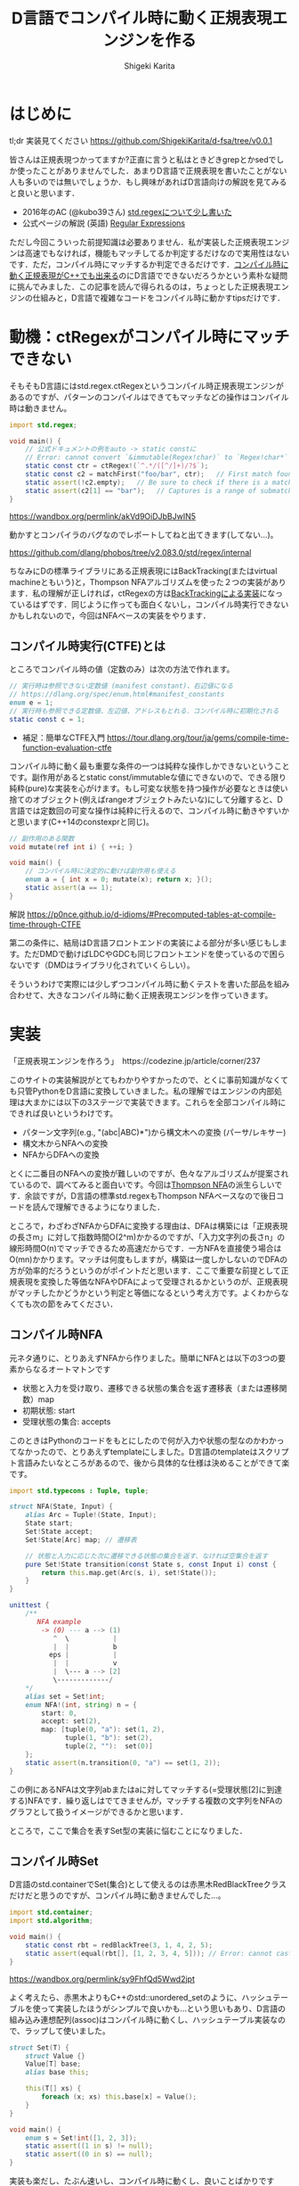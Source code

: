 #+TITLE: D言語でコンパイル時に動く正規表現エンジンを作る
#+AUTHOR: Shigeki Karita
#+LANGUAGE: ja
#+OPTIONS: toc:t num:t H:4 ^:nil pri:t author:t creator:t timestamp:t email:nil
#+HTML_MATHJAX:  path:"MathJax/MathJax.js?config=TeX-AMS_HTML"


* はじめに

tl;dr 実装見てください https://github.com/ShigekiKarita/d-fsa/tree/v0.0.1

皆さんは正規表現つかってますか?正直に言うと私はときどきgrepとかsedでしか使ったことがありませんでした．あまりD言語で正規表現を書いたことがない人も多いのでは無いでしょうか．もし興味があればD言語向けの解説を見てみると良いと思います．

- 2016年のAC (@kubo39さん) [[https://qiita.com/kubo39/items/0cd4b0bc05c0a7b27450][std.regexについて少し書いた]]
- 公式ページの解説 (英語) [[https://dlang.org/articles/regular-expression.html][Regular Expressions]]

ただし今回こういった前提知識は必要ありません．私が実装した正規表現エンジンは高速でもなければ，機能もマッチしてるか判定するだけなので実用性はないです．ただ，コンパイル時にマッチするか判定できるだけです．[[https://github.com/hanickadot/compile-time-regular-expressions][コンパイル時に動く正規表現がC++でも出来る]]のにD言語でできないだろうかという素朴な疑問に挑んでみました．この記事を読んで得られるのは，ちょっとした正規表現エンジンの仕組みと，D言語で複雑なコードをコンパイル時に動かすtipsだけです．

* 動機：ctRegexがコンパイル時にマッチできない

そもそもD言語にはstd.regex.ctRegexというコンパイル時正規表現エンジンがあるのですが、パターンのコンパイルはできてもマッチなどの操作はコンパイル時は動きません。

#+begin_src d
import std.regex;

void main() {
    // 公式ドキュメントの例をauto -> static constに
    // Error: cannot convert `&immutable(Regex!char)` to `Regex!char*` at compile time ...
    static const ctr = ctRegex!(`^.*/([^/]+)/?$`);
    static const c2 = matchFirst("foo/bar", ctr);   // First match found here, if any
    static assert(!c2.empty);   // Be sure to check if there is a match before examining contents!
    static assert(c2[1] == "bar");   // Captures is a range of submatches: 0 = full match.
}

#+end_src

https://wandbox.org/permlink/akVd9OiDJbBJwIN5

動かすとコンパイラのバグなのでレポートしてねと出てきます(してない...)。

https://github.com/dlang/phobos/tree/v2.083.0/std/regex/internal

ちなみにDの標準ライブラリにある正規表現にはBackTracking(またはvirtual machineともいう)と，Thompson NFAアルゴリズムを使った２つの実装があります．私の理解が正しければ，ctRegexの方は[[https://github.com/dlang/phobos/blob/262d59f5b534c0ffe39adbfeed69e42c169fe2b6/std/regex/package.d#L439][BackTrackingによる実装]]になっているはずです．同じように作っても面白くないし，コンパイル時実行できないかもしれないので，今回はNFAベースの実装をやります．


** コンパイル時実行(CTFE)とは

ところでコンパイル時の値（定数のみ）は次の方法で作れます。

#+begin_src d
// 実行時は参照できない定数値 (manifest constant)、右辺値になる
// https://dlang.org/spec/enum.html#manifest_constants
enum e = 1;
// 実行時も参照できる定数値、左辺値、アドレスもとれる．コンパイル時に初期化される
static const c = 1;
#+end_src

- 補足：簡単なCTFE入門 https://tour.dlang.org/tour/ja/gems/compile-time-function-evaluation-ctfe

コンパイル時に動く最も重要な条件の一つは純粋な操作しかできないということです。副作用があるとstatic const/immutableな値にできないので、できる限り純粋(pure)な実装を心がけます。もし可変な状態を持つ操作が必要なときは使い捨てのオブジェクト(例えばrangeオブジェクトみたいな)にして分離すると、D言語では定数回の可変な操作は純粋に行えるので、コンパイル時に動きやすいかと思います(C++14のconstexprと同じ)。
#+begin_src d
// 副作用のある関数
void mutate(ref int i) { ++i; }

void main() {
    // コンパイル時に決定的に動けば副作用も使える
    enum a = { int x = 0; mutate(x); return x; }();
    static assert(a == 1);
}
#+end_src

解説 https://p0nce.github.io/d-idioms/#Precomputed-tables-at-compile-time-through-CTFE

第二の条件に、結局はD言語フロントエンドの実装による部分が多い感じもします。ただDMDで動けばLDCやGDCも同じフロントエンドを使っているので困らないです（DMDはライブラリ化されていくらしい）。

そういうわけで実際には少しずつコンパイル時に動くテストを書いた部品を組み合わせて、大きなコンパイル時に動く正規表現エンジンを作っていきます。

* 実装

「正規表現エンジンを作ろう」　https://codezine.jp/article/corner/237

このサイトの実装解説がとてもわかりやすかったので、とくに事前知識がなくても只管PythonをD言語に変換していきました。私の理解ではエンジンの内部処理は大まかには以下の3ステージで実装できます。これらを全部コンパイル時にできれば良いというわけです。

- パターン文字列(e.g., "(abc|ABC)*")から構文木への変換 (パーサ/レキサー)
- 構文木からNFAへの変換
- NFAからDFAへの変換

とくに二番目のNFAへの変換が難しいのですが、色々なアルゴリズムが提案されているので、調べてみると面白いです。今回は[[https://swtch.com/~rsc/regexp/regexp1.html][Thompson NFA]]の派生らしいです．余談ですが，D言語の標準std.regexもThompson NFAベースなので後日コードを読んで理解できるようになりました．

ところで，わざわざNFAからDFAに変換する理由は、DFAは構築には「正規表現の長さm」に対して指数時間O(2^m)かかるのですが、「入力文字列の長さn」の線形時間O(n)でマッチできるため高速だからです．一方NFAを直接使う場合はO(mn)かかります。マッチは何度もしますが，構築は一度しかしないのでDFAの方が効率的だろうというのがポイントだと思います．ここで重要な前提として正規表現を変換した等価なNFAやDFAによって受理されるかというのが、正規表現がマッチしたかどうかという判定と等価になるという考え方です。よくわからなくても次の節をみてください．

** コンパイル時NFA

元ネタ通りに、とりあえずNFAから作りました。簡単にNFAとは以下の3つの要素からなるオートマトンです

- 状態と入力を受け取り、遷移できる状態の集合を返す遷移表（または遷移関数）map
- 初期状態: start
- 受理状態の集合: accepts

このときはPythonのコードをもとにしたので何が入力や状態の型なのかわかってなかったので、とりあえずtemplateにしました。D言語のtemplateはスクリプト言語みたいなところがあるので、後から具体的な仕様は決めることができて楽です。

#+begin_src d
import std.typecons : Tuple, tuple;

struct NFA(State, Input) {
    alias Arc = Tuple!(State, Input);
    State start;
    Set!State accept;
    Set!State[Arc] map; // 遷移表

    // 状態と入力に応じた次に遷移できる状態の集合を返す、なければ空集合を返す
    pure Set!State transition(const State s, const Input i) const {
        return this.map.get(Arc(s, i), set!State());
    }
}

unittest {
    /**
       NFA example
        -> (0) --- a --> (1)
           ^  \           |
           |  |           b
          eps |           |
           |  |           v
           |  \--- a --> [2]
           \-------------/
    */
    alias set = Set!int;
    enum NFA!(int, string) n = {
        start: 0,
        accept: set(2),
        map: [tuple(0, "a"): set(1, 2),
              tuple(1, "b"): set(2),
              tuple(2, ""):  set(0)]
    };
    static assert(n.transition(0, "a") == set(1, 2));
}
#+end_src
この例にあるNFAは文字列abまたはaに対してマッチする(=受理状態[2]に到達する)NFAです．繰り返しはでてきませんが，マッチする複数の文字列をNFAのグラフとして扱うイメージができるかと思います．

ところで，ここで集合を表すSet型の実装に悩むことになりました．

** コンパイル時Set

D言語のstd.containerでSet(集合)として使えるのは赤黒木RedBlackTreeクラスだけだと思うのですが、コンパイル時に動きませんでした...。

#+begin_src d
import std.container;
import std.algorithm;

void main() {
    static const rbt = redBlackTree(3, 1, 4, 2, 5);
    static assert(equal(rbt[], [1, 2, 3, 4, 5])); // Error: cannot cast ...  at compile time
}
#+end_src
https://wandbox.org/permlink/sy9FhfQd5Wwd2jpt

よく考えたら、赤黒木よりもC++のstd::unordered_setのように、ハッシュテーブルを使って実装したほうがシンプルで良いかも...という思いもあり、D言語の組み込み連想配列(assoc)はコンパイル時に動くし、ハッシュテーブル実装なので、ラップして使いました。

#+begin_src d
struct Set(T) {
    struct Value {}
    Value[T] base;
    alias base this;
    
    this(T[] xs) {
        foreach (x; xs) this.base[x] = Value();
    }
}

void main() {
    enum s = Set!int([1, 2, 3]);
    static assert((1 in s) != null);
    static assert((0 in s) == null);
}
#+end_src

実装も楽だし、たぶん速いし、コンパイル時に動くし、良いことばかりですね。

** コンパイル時DFA

DFAはNFAよりも複雑な遷移をしたくなるので、連想配列による遷移表mapではなく関数transで表すことにしました。注意点として NFA の遷移関数は ~Set!State transition(State s, Input i)~ でしたが、DFAは決定的なので ~State transition(State s, Input i)~ といった具合に戻り値が必ず一つの状態になることです。D言語はちゃんとした静的型付き言語なのに、私はスクリプト言語に型が勝手につく位の使い方をしてるので、読みづらくて申し訳ないです。

#+begin_src d
struct DFA(State, Input, alias trans, Accepts = Set!State) {
    State start;
    Accepts accepts;
    alias transition = trans;
}

unittest {
    /**
       DFA example
       -> (1) -- a --> (2) -- b --> [3]
    */
    enum map = [
        tuple(1, "a"): 2,
        tuple(2, "b"): 3,
        ];

    int t(int state, string c) {
        return map.get(tuple(state, c), 0);
    }
    enum DFA!(int, string, t) d = { start: 1, accepts: Set!int([3]) };
    // 遷移してみる
    static assert(d.transition(1, "a") == 2);
    static assert((d.transition(2, "b") in dfa.accepts) != null);
}
#+end_src

NFAと同様に、最終的に正規表現がマッチしているかの判定は遷移後の状態がaccepts集合に入っているかどうかまで簡単化されるので、このくらいの実装ならコンパイル時にマッチできることがわかります。

** 残りの部分を書く

実際のところ、これ以外の部分はもうやるだけです、とくにコンパイル時に動かないということはありませんでした。アドバイスとしてはプログラムが大きくなると何をやっているのか理解できなくなる＋コンパイル時に動かなくなることが多いので、モジュールをどんどん分割して簡単な変換例をunittestとして書き続けるのが良いと思います。意外にも組み合わせるとコンパイル時に動かなくなるということはほぼなく，どこかしらが局所的にコンパイルできないことが多いです．

以下ざっくりとした実装上のポイント解説です．

*** 字句解析

https://github.com/ShigekiKarita/d-fsa/blob/v0.0.1/source/dfsa/lexer.d

ここでは元ネタの正規表現エンジンに従って下記の数学的に使われる文法のみをサポートしました．
実用的な正規表現にでてくる + ? {} [] などは今回サポートしていませんが，それぞれ数学的な正規表現に変換できるので後回しにしてます．

#+CAPTION: 数学的な正規表現の文法
#+NAME: fig:regexp-syntax
|           | 受理する文字列           | Token列挙型     | ASTクラス名 |
|-----------+--------------------------+-----------------+-------------|
| A         | 文字                     | character       | Char        |
| A \vert B | AまたはBの集合           | opUnion         | Union       |
| AB        | AとBの連結               | なし            | Concat      |
| A*        | Aの繰り返し              | opStar          | Star        |
| (A)       | カッコ内を優先してマッチ | left/rightParen | なし        |

文字列からToken列への変換はよくあるswitch文を使ったものです．

*** 構文解析

https://github.com/ShigekiKarita/d-fsa/blob/v0.0.1/source/dfsa/parser.d

構文解析では字句解析されたToken列をASTに割り当てていきます．よくあるBNFのような生成規則を思い浮かべて再帰的にASTを作ります．
#+begin_src ocaml
expression := subexpr EOF
subexpr    := seq '|' subexpr | seq
seq        := subseq | ''
subseq     := star subseq | star
star       := factor '*' | factor
factor     := '(' subexpr ')' | CHARACTER
#+end_src

*** 抽象構文木(AST)

https://github.com/ShigekiKarita/d-fsa/blob/v0.0.1/source/dfsa/ast.d

構文解析時に上記の字句を図の右に示したASTクラスとして表現しています．ここでは主に表[[fig:regexp-syntax]]に示した受理を行うNFAへの変換を行います．
#+begin_src d
interface AST {
    /// 合成用のNFA型
    alias Fragment = NFAFragment!(int, dchar);
    /// 受理する文字列に対応したNFAに変換するメソッド
    Fragment assemble(scope ref Context ctx) const;
    /// 等価な字句か判定するメソッド
    bool opEquals(Object that) const;
    /// デバッグ用プリントに文字列化するメソッド
    string toString() const;
}
#+end_src

*** NFAからDFAへの変換

https://github.com/ShigekiKarita/d-fsa/blob/v0.0.1/source/dfsa/automata.d#L150

この辺でだんだんとモチベーションが下がって二ヶ月くらい放置してました(90%終わってきたので...)．
やってることは元ネタと全く同じで部分集合構成法を使っています．ひとつだけ未だにコンパイル時に動かなくてハマっている部分があります．遷移関数の部分でコンパイル時に参照できないと怒られてしまうので，力技でコンパイル時版をコピペで書きました，ここだけはちゃんと書き直したいです．

#+begin_src d
/// 本当は nfa を関数の引数にしたかったが，怒られるのでテンプレート引数にして"とりあえず"動かした
auto nfa2dfa(State = int, Input = dchar, NFA!(int, dchar) nfa)() {
    import dfsa.set : DisjointSet;
    alias Arc = ArcT!(Set!State, Input);

    auto trans(const Set!State[Arc] map, Set!State state, Input c) {
        Set!State ret;
        foreach (elem; state) {
            ret = ret ~ nfa.transition(elem, c);
        }
        return nfa.epsExpand(ret);
    }

    alias D = DFA!(Set!State, Input, trans, DisjointSet!State);

    D dfa = {
        start: nfa.epsExpand(set(nfa.start)),
        accepts: DisjointSet!State(nfa.accept)
    };
    return dfa;
}
#+end_src

*** 正規表現のマッチ：受理判定

冒頭に説明したように正規表現を等価なDFAに変換した後は，ひたすら入力文字列に従って遷移して，最終的に受理状態に到達したか調べるだけなので何も難しいことはありません．

https://github.com/ShigekiKarita/d-fsa/blob/v0.0.1/source/dfsa/automata.d#L85

** 動作検証

それでは，冒頭に示したコンパイル時に動かない例が動くようになったか検証してみます．

#+begin_src d
import dfsa.regexp;

enum nfa = parseNFA("(ABC*|abc*)*");
// alias NFA = typeof(parseNFA(string.init));
enum dfa = nfa2dfa!(int, dchar, nfa)();
alias match = (dstring s) => dfa.runtime.accept(s);
static assert(match("ABC"));
static assert(!match("ABBC"));
static assert(match("abcccABABC"));
static assert(!match("abABAb"));
static assert(match(""));
#+end_src

ちゃんとstatic assertが通っているのでコンパイル時に検証できました．

* まとめと課題

今回の収穫としては，コンパイル時に動くSet(集合)が手に入ったのが大きいのではないでしょうか．私はこれまでコンパイル時Setさえあれば...という経験が10回くらいあります．あとコンパイル時に動かすprecomputedパターンや，関数がCTFEで動かないときに無理やりテンプレート引数に突っ込んでコンパイラによろしくやってもらうパターン(?)も個人的には有用だったと思います．

正規表現エンジンとしては，とりあえず動いた．というレベルなので本格的に使い物になるようなライブラリにするには次のような課題があります．

- 冒頭に述べた実用的な正規表現の文法や ^ $ などのポピュラーな文法をサポートする
- CTFE用の ~nfa2dfa~ をかっこよくする
- ひたすら機能拡張を続けて [[https://github.com/hanickadot/compile-time-regular-expressions][C++のctre]] 並(つまりPCRE並)に高機能にする
- http://lh3lh3.users.sourceforge.net/reb.shtml などを参考にベンチマークをとって高速化する

始めは汎用な有限状態オートマトンの勉強がてらライブラリを作っていたのですが，正規表現の世界だけでも十分一生掛かりそうな技法があり面白いです．今回はふれなかったBackTrackingによる実装など，のんびりと趣味で続けていこうと思います．

